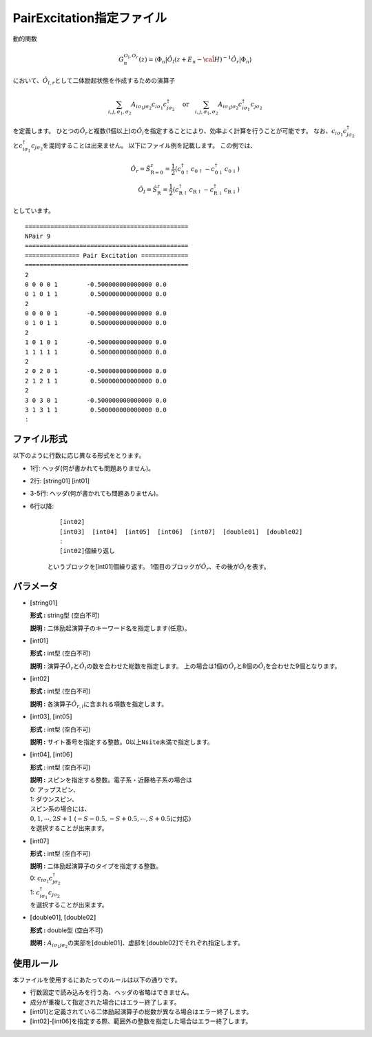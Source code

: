 .. highlight:: none

.. _Subsec:pairexcitation:

PairExcitation指定ファイル
~~~~~~~~~~~~~~~~~~~~~~~~~~

動的関数

.. math:: G_n^{O_l,O_r}(z) = \langle \Phi_n | \hat{O}_l (z + E_n - \hat{\cal H})^{-1} \hat{O}_r| \Phi_n \rangle

において、\ :math:`\hat{O}_{l,r}`\ として二体励起状態を作成するための演算子

.. math:: \sum_{i, j, \sigma_1, \sigma_2} A_{i \sigma_1 j \sigma_2} c_{i \sigma_1}c_{j \sigma_2}^{\dagger} \quad \textrm{or} \quad
          \sum_{i, j, \sigma_1, \sigma_2} A_{i \sigma_1 j \sigma_2} c_{i\sigma_1}^{\dagger}c_{j\sigma_2}

を定義します。
ひとつの\ :math:`\hat{O}_r`\ と複数(1個以上)の\ :math:`\hat{O}_l`\ を指定することにより、効率よく計算を行うことが可能です。
なお、\ :math:`c_{i\sigma_1}c_{j\sigma_2}^{\dagger}`\ と\ :math:`c_{i\sigma_1}^{\dagger}c_{j\sigma_2}`\ を混同することは出来ません。
以下にファイル例を記載します。
この例では、

.. math::

    \hat{O}_r = \hat{S}_{\textbf{R}=\textbf{0}}^z = \frac{1}{2} (c_{\textbf{0}\uparrow}^{\dagger}c_{\textbf{0}\uparrow}-c_{\textbf{0}\downarrow}^{\dagger}c_{\textbf{0}\downarrow})
    \\
    \hat{O}_l = \hat{S}_{\textbf{R}}^z = \frac{1}{2} (c_{\textbf{R}\uparrow}^{\dagger}c_{\textbf{R}\uparrow}-c_{\textbf{R}\downarrow}^{\dagger}c_{\textbf{R}\downarrow})

としています。

::

    =============================================
    NPair 9
    =============================================
    =============== Pair Excitation =============
    =============================================
    2
    0 0 0 0 1        -0.500000000000000 0.0
    0 1 0 1 1         0.500000000000000 0.0
    2
    0 0 0 0 1        -0.500000000000000 0.0
    0 1 0 1 1         0.500000000000000 0.0
    2
    1 0 1 0 1        -0.500000000000000 0.0
    1 1 1 1 1         0.500000000000000 0.0
    2
    2 0 2 0 1        -0.500000000000000 0.0
    2 1 2 1 1         0.500000000000000 0.0
    2
    3 0 3 0 1        -0.500000000000000 0.0
    3 1 3 1 1         0.500000000000000 0.0
    :

ファイル形式
^^^^^^^^^^^^

以下のように行数に応じ異なる形式をとります。

-  1行: ヘッダ(何が書かれても問題ありません)。

-  2行: [string01] [int01]

-  3-5行: ヘッダ(何が書かれても問題ありません)。

-  6行以降:

    ::
      
        [int02]
        [int03]  [int04]  [int05]  [int06]  [int07]  [double01]  [double02]
        :
        [int02]個繰り返し

    というブロックを[int01]個繰り返す。
    1個目のブロックが\ :math:`\hat{O}_{r}`\ 、その後が\ :math:`\hat{O}_{l}`\ を表す。

パラメータ
^^^^^^^^^^

-  :math:`[`\ string01\ :math:`]`

   **形式 :** string型 (空白不可)

   **説明 :** 二体励起演算子のキーワード名を指定します(任意)。

-  :math:`[`\ int01\ :math:`]`

   **形式 :** int型 (空白不可)

   **説明 :** 演算子\ :math:`\hat{O}_{r}`\ と\ :math:`\hat{O}_{l}`\ の数を合わせた総数を指定します。
   上の場合は1個の\ :math:`\hat{O}_{r}`\ と8個の\ :math:`\hat{O}_{l}`\ を合わせた9個となります。

-  :math:`[`\ int02\ :math:`]`

   **形式 :** int型 (空白不可)

   **説明 :** 各演算子\ :math:`\hat{O}_{r,l}`\ に含まれる項数を指定します。

-  :math:`[`\ int03\ :math:`]`, :math:`[`\ int05\ :math:`]`

   **形式 :** int型 (空白不可)

   **説明 :**
   サイト番号を指定する整数。0以上\ ``Nsite``\ 未満で指定します。

-  :math:`[`\ int04\ :math:`]`, :math:`[`\ int06\ :math:`]`

   **形式 :** int型 (空白不可)

   | **説明 :** スピンを指定する整数。電子系・近藤格子系の場合は
   | 0: アップスピン、
   | 1: ダウンスピン、
   | スピン系の場合には、
   | :math:`0, 1, \cdots, 2S+1`
     (:math:`-S-0.5, -S+0.5, \cdots, S+0.5`\ に対応\ :math:`)`
   | を選択することが出来ます。

-  :math:`[`\ int07\ :math:`]`

   **形式 :** int型 (空白不可)

   | **説明 :** 二体励起演算子のタイプを指定する整数。
   | 0: :math:`c_{i\sigma_1}c_{j\sigma_2}^{\dagger}`
   | 1: :math:`c_{i\sigma_1}^{\dagger}c_{j\sigma_2}`
   | を選択することが出来ます。

-  :math:`[`\ double01\ :math:`]`, :math:`[`\ double02\ :math:`]`

   **形式 :** double型 (空白不可)

   **説明 :**
   :math:`A_{i \sigma_1 j \sigma_2}`\ の実部を\ :math:`[`\ double01\ :math:`]`\ 、虚部を\ :math:`[`\ double02\ :math:`]`\ でそれぞれ指定します。

使用ルール
^^^^^^^^^^

本ファイルを使用するにあたってのルールは以下の通りです。

-  行数固定で読み込みを行う為、ヘッダの省略はできません。

-  成分が重複して指定された場合にはエラー終了します。

-  :math:`[`\ int01\ :math:`]`\ と定義されている二体励起演算子の総数が異なる場合はエラー終了します。

-  :math:`[`\ int02\ :math:`]`-:math:`[`\ int06\ :math:`]`\ を指定する際、範囲外の整数を指定した場合はエラー終了します。


.. raw:: latex

   \newpage
